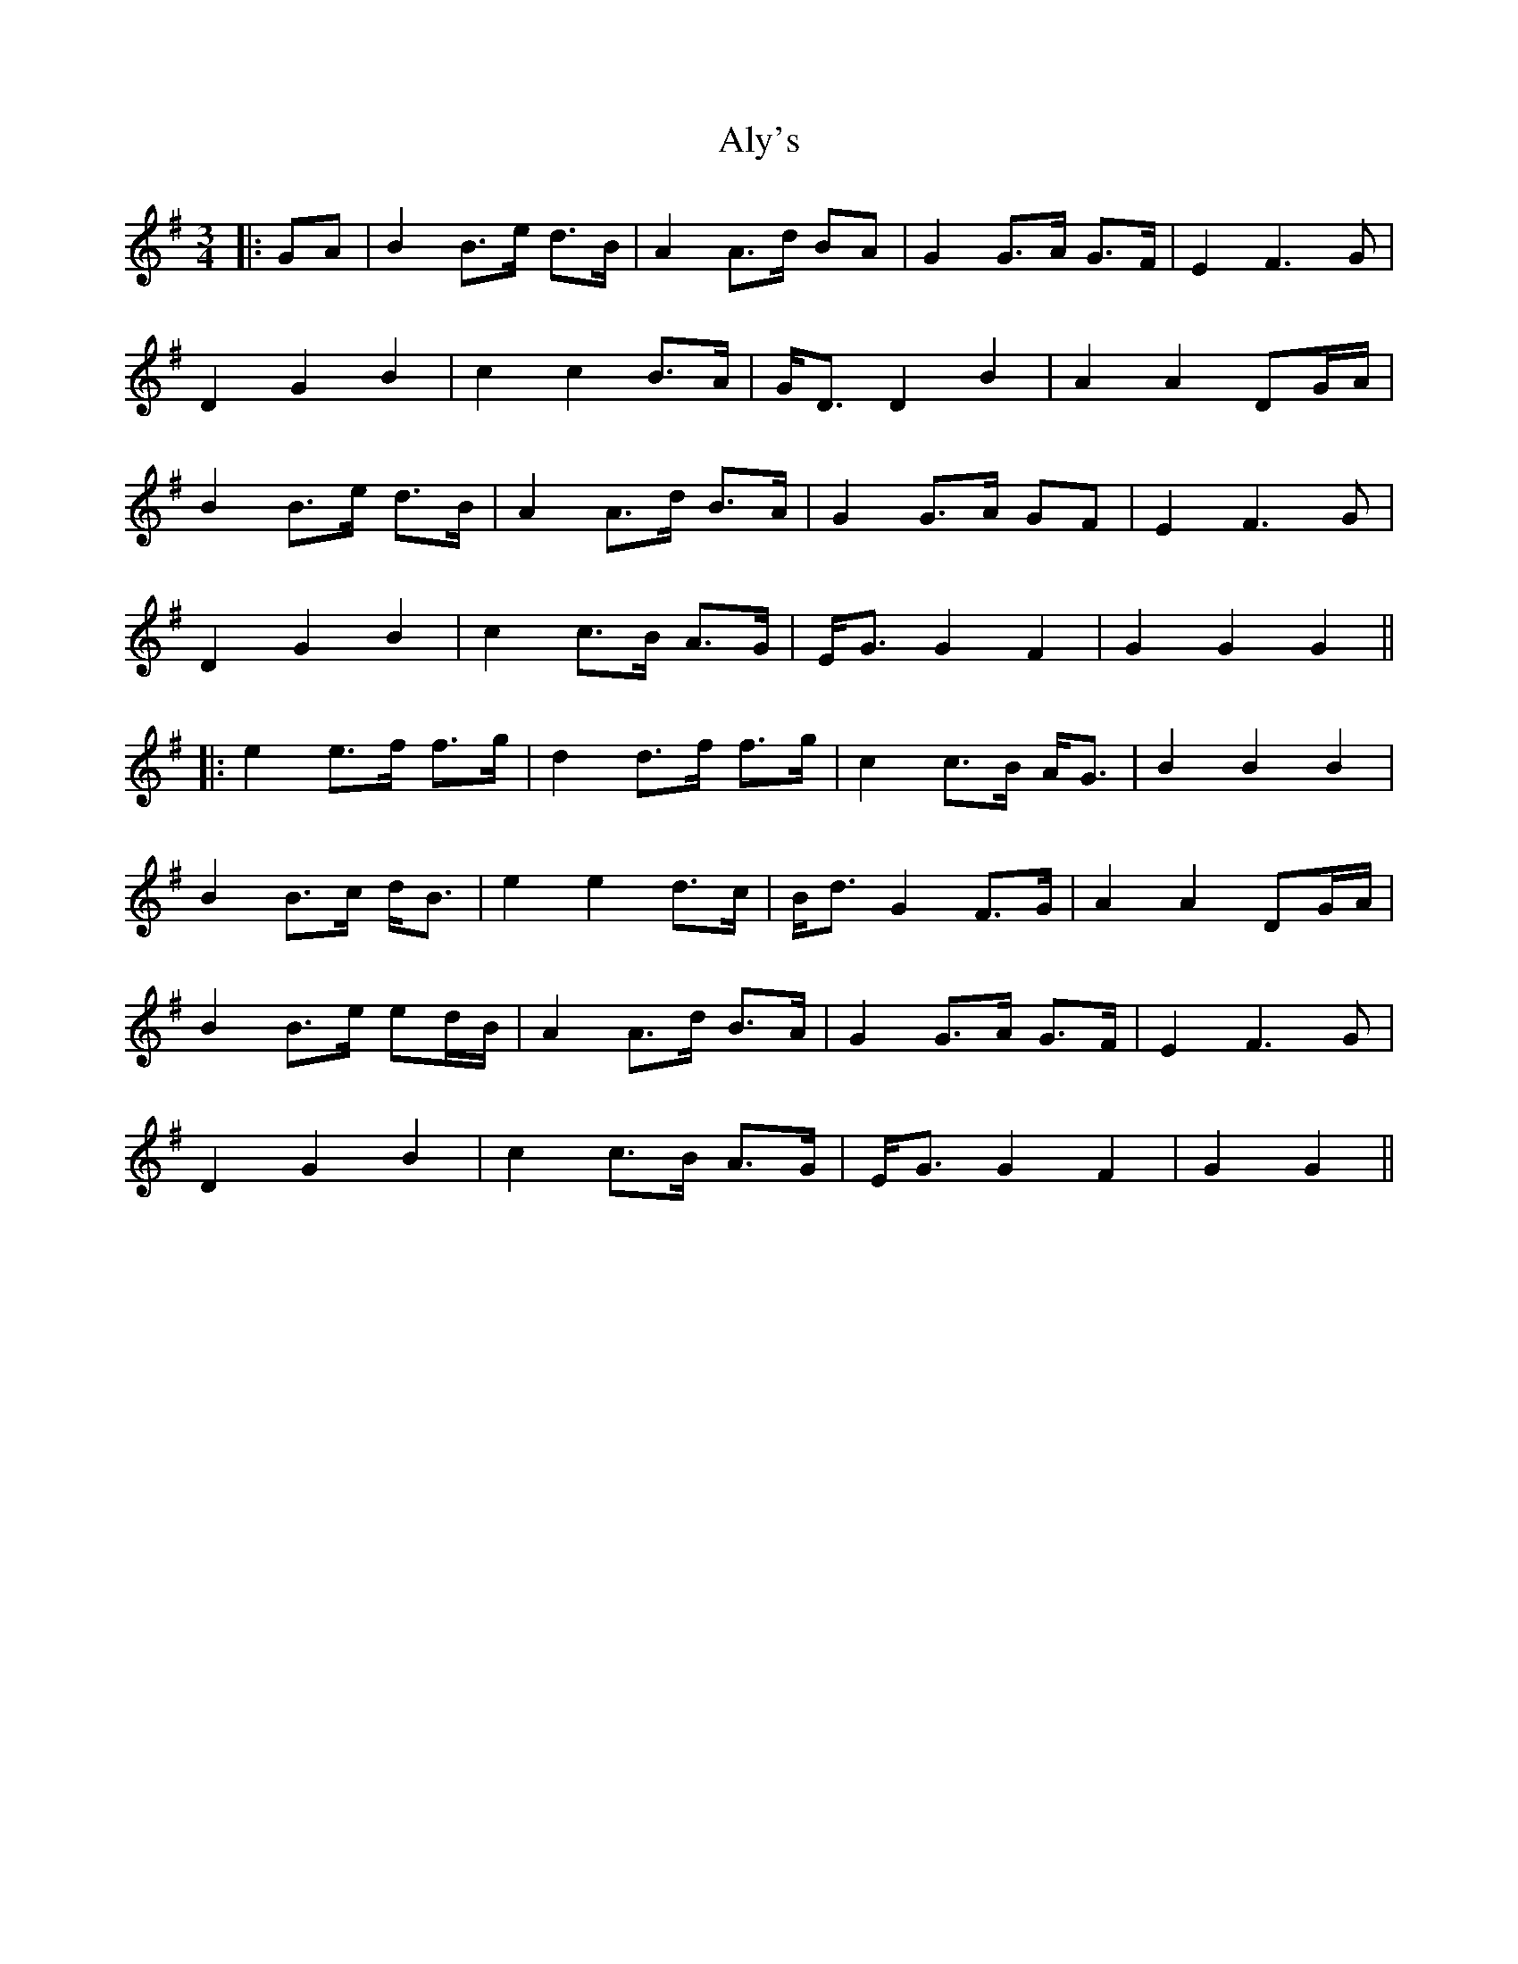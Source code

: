 X: 4
T: Aly's
Z: JACKB
S: https://thesession.org/tunes/5983#setting22849
R: waltz
M: 3/4
L: 1/8
K: Gmaj
|:GA | B2 B>e d>B | A2 A>d BA | G2 G>A G>F | E2 F3G |
D2 G2 B2 | c2 c2 B>A | G<D D2 B2 | A2 A2 DG/A/ |
B2 B>e d>B | A2 A>d B>A | G2 G>A GF | E2 F3G |
D2 G2 B2 | c2 c>B A>G | E<G G2 F2 | G2 G2 G2 ||
|: e2 e>f f>g | d2 d>f f>g | c2 c>B A<G | B2 B2 B2 |
B2 B>c d<B | e2 e2 d>c | B<d G2 F>G | A2 A2 DG/A/ |
B2 B>e ed/B/ | A2 A>d B>A | G2 G>A G>F | E2 F3G |
D2 G2 B2 | c2 c>B A>G | E<G G2 F2 | G2 G2 ||
